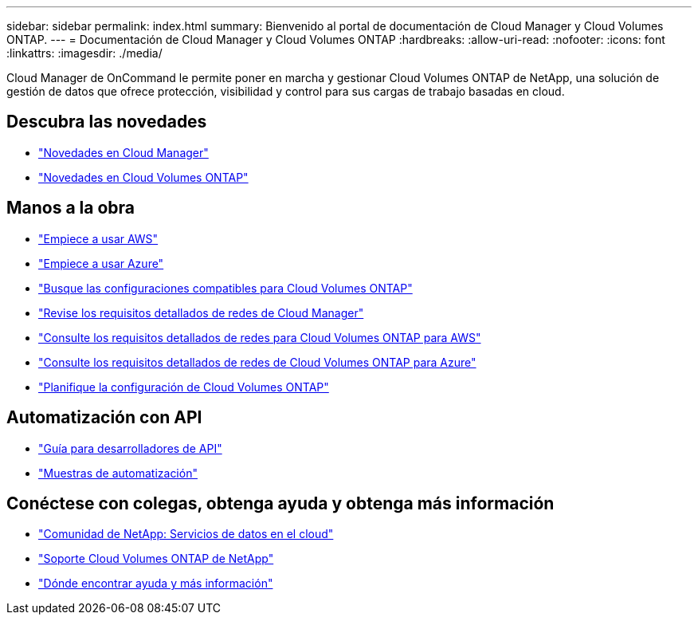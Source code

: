---
sidebar: sidebar 
permalink: index.html 
summary: Bienvenido al portal de documentación de Cloud Manager y Cloud Volumes ONTAP. 
---
= Documentación de Cloud Manager y Cloud Volumes ONTAP
:hardbreaks:
:allow-uri-read: 
:nofooter: 
:icons: font
:linkattrs: 
:imagesdir: ./media/


Cloud Manager de OnCommand le permite poner en marcha y gestionar Cloud Volumes ONTAP de NetApp, una solución de gestión de datos que ofrece protección, visibilidad y control para sus cargas de trabajo basadas en cloud.



== Descubra las novedades

* link:reference_new_occm.html["Novedades en Cloud Manager"]
* https://docs.netapp.com/us-en/cloud-volumes-ontap/reference_new_95.html["Novedades en Cloud Volumes ONTAP"^]




== Manos a la obra

* link:task_getting_started_aws.html["Empiece a usar AWS"]
* link:task_getting_started_azure.html["Empiece a usar Azure"]
* https://docs.netapp.com/us-en/cloud-volumes-ontap/reference_supported_configs_95.html["Busque las configuraciones compatibles para Cloud Volumes ONTAP"^]
* link:reference_networking_cloud_manager.html["Revise los requisitos detallados de redes de Cloud Manager"]
* link:reference_networking_aws.html["Consulte los requisitos detallados de redes para Cloud Volumes ONTAP para AWS"]
* link:reference_networking_azure.html["Consulte los requisitos detallados de redes de Cloud Volumes ONTAP para Azure"]
* link:task_planning_your_config.html["Planifique la configuración de Cloud Volumes ONTAP"]




== Automatización con API

* link:api.html["Guía para desarrolladores de API"^]
* link:reference_infrastructure_as_code.html["Muestras de automatización"]




== Conéctese con colegas, obtenga ayuda y obtenga más información

* https://community.netapp.com/t5/Cloud-Data-Services/ct-p/CDS["Comunidad de NetApp: Servicios de datos en el cloud"^]
* https://mysupport.netapp.com/cloudontap["Soporte Cloud Volumes ONTAP de NetApp"^]
* link:reference_additional_info.html["Dónde encontrar ayuda y más información"]

